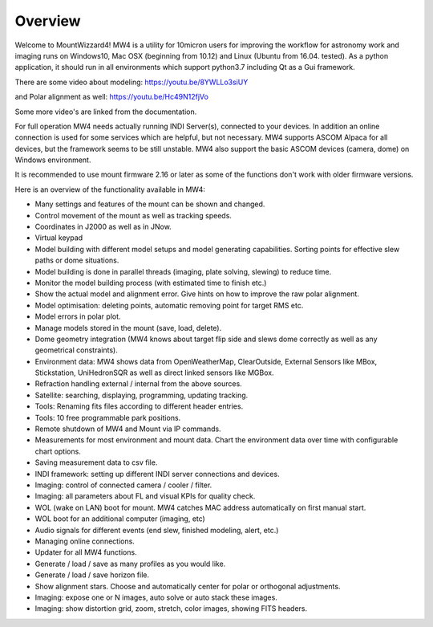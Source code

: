 Overview
========

Welcome to MountWizzard4! MW4 is a utility for 10micron users for improving the workflow for
astronomy work and imaging runs on Windows10, Mac OSX (beginning from 10.12) and Linux
(Ubuntu from 16.04. tested).
As a python application, it should run in all environments which support python3.7 including
Qt as a Gui framework.

There are some video about modeling: https://youtu.be/8YWLLo3siUY

and Polar alignment as well: https://youtu.be/Hc49N12fjVo

Some more video's are linked from the documentation.

For full operation MW4 needs actually running INDI Server(s), connected to your devices. In
addition an online connection is used for some services which are helpful, but not necessary.
MW4 supports ASCOM Alpaca for all devices, but the framework seems to be still unstable.
MW4 also support the basic ASCOM devices (camera, dome) on Windows environment.

It is recommended to use mount firmware 2.16 or later as some of the functions don't work
with older firmware versions.

Here is an overview of the functionality available in MW4:

- Many settings and features of the mount can be shown and changed.
- Control movement of the mount as well as tracking speeds.
- Coordinates in J2000 as well as in JNow.
- Virtual keypad
- Model building with different model setups and model generating capabilities. Sorting points
  for effective slew paths or dome situations.
- Model building is done in parallel threads (imaging, plate solving, slewing) to reduce time.
- Monitor the model building process (with estimated time to finish etc.)
- Show the actual model and alignment error. Give hints on how to improve the raw polar alignment.
- Model optimisation: deleting points, automatic removing point for target RMS etc.
- Model errors in polar plot.
- Manage models stored in the mount (save, load, delete).
- Dome geometry integration (MW4 knows about target flip side and slews dome correctly as
  well as any geometrical constraints).
- Environment data: MW4 shows data from OpenWeatherMap, ClearOutside, External Sensors like
  MBox, Stickstation, UniHedronSQR as well as direct linked sensors like MGBox.
- Refraction handling external / internal from the above sources.
- Satellite: searching, displaying, programming, updating tracking.
- Tools: Renaming fits files according to different header entries.
- Tools: 10 free programmable park positions.
- Remote shutdown of MW4 and Mount via IP commands.
- Measurements for most environment and mount data. Chart the environment data over time with configurable chart options.
- Saving measurement data to csv file.
- INDI framework: setting up different INDI server connections and devices.
- Imaging: control of connected camera / cooler / filter.
- Imaging: all parameters about FL and visual KPIs for quality check.
- WOL (wake on LAN) boot for mount. MW4 catches MAC address automatically on first manual start.
- WOL boot for an additional computer (imaging, etc)
- Audio signals for different events (end slew, finished modeling, alert, etc.)
- Managing online connections.
- Updater for all MW4 functions.
- Generate / load / save as many profiles as you would like.
- Generate / load / save horizon file.
- Show alignment stars. Choose and automatically center for polar or orthogonal adjustments.
- Imaging: expose one or N images, auto solve or auto stack these images.
- Imaging: show distortion grid, zoom, stretch, color images, showing FITS headers.
